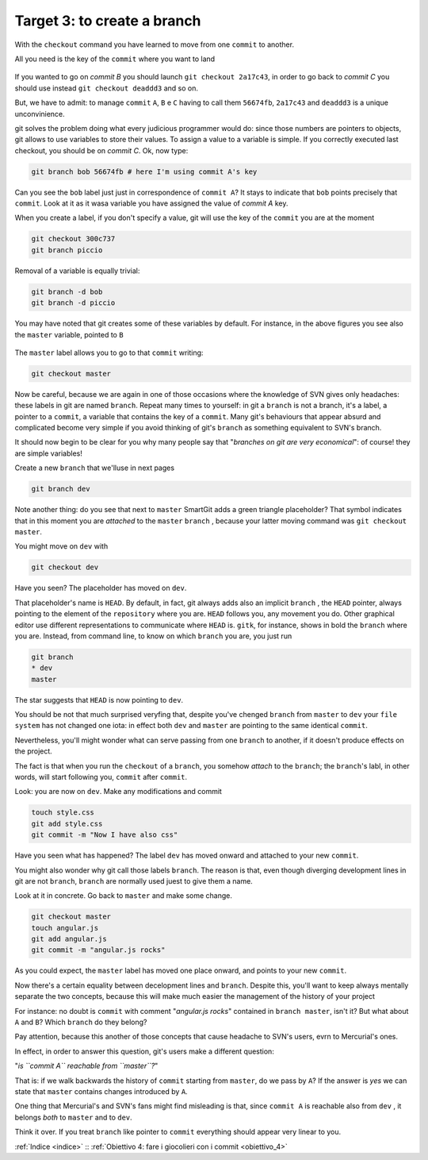 .. _obiettivo_3:

Target 3: to create a branch
############################

With the ``checkout`` command you have learned to move from one ``commit``
to another.

All you need is the key of the ``commit`` where you want to land

.. code-block:: bash
    git log --oneline --all
    deaddd3 Here you have commit C
    2a17c43 Commit B, my second commit
    56674fb commit A, my first commit

.. figure:: img/repo1.png

If you wanted to go on `commit B` you should launch ``git checkout 2a17c43``,
in order to go back to `commit C` you should use instead ``git checkout deaddd3`` 
and so on.

But, we have to admit: to manage ``commit`` ``A``, ``B`` e ``C``
having to call them ``56674fb``, ``2a17c43`` and ``deaddd3`` is a unique
unconvinience. 

git solves the problem doing what every judicious programmer would do: 
since those numbers are pointers to objects, git allows to use variables 
to store their values. To assign a value to a variable is simple. If you
correctly executed last checkout, you should be on `commit C`.
Ok, now type:

.. code-block:: bash

    git branch bob 56674fb # here I'm using commit A's key

.. figure:: img/bob.png

Can you see the ``bob`` label just just in correspondence of ``commit A``? 
It stays to indicate that ``bob`` points precisely that ``commit``. 
Look at it as it wasa variable you have assigned the value of `commit A`
key.

When you create a label, if you don't specify a value, git will use the
key of the ``commit`` you are at the moment

.. code-block:: bash

    git checkout 300c737
    git branch piccio

.. figure:: img/piccio.png

Removal of a variable is equally trivial:

.. code-block:: bash

    git branch -d bob
    git branch -d piccio

You may have noted that git creates some of these variables by default. For
instance, in the above figures you see also the ``master`` variable,
pointed to ``B``

.. figure:: img/repo2.png

The ``master`` label allows you to go to that ``commit`` writing:

.. code-block:: bash

    git checkout master

Now be careful, because we are again in one of those occasions where the
knowledge of SVN gives only headaches: these labels in git are named 
``branch``. Repeat many times to yourself: in git a ``branch`` is not a
branch, it's a label, a pointer to a ``commit``, a variable that contains
the key of a ``commit``. Many git's behaviours that appear absurd and 
complicated become very simple if you avoid thinking of git's ``branch``
as something equivalent to SVN's branch.

It should now begin to be clear for you why many people say that "*branches
on git are very economical*\ ": of course! they are simple variables!

Create a new ``branch`` that we'lluse in next pages

.. code-block:: bash

    git branch dev

.. figure:: img/branch-dev.png

Note another thing: do you see that next to ``master`` SmartGit adds a 
green triangle placeholder? That symbol indicates that in this moment 
you are *attached* to the  ``master``  ``branch`` , because your latter
moving command was ``git checkout master``.

You might move on ``dev`` with

.. code-block:: bash

    git checkout dev

.. figure:: img/branch-dev2.png

Have you seen? The placeholder has moved on ``dev``.

That placeholder's name is ``HEAD``. By default, in fact, git always 
adds also an implicit ``branch`` , the ``HEAD`` pointer, always pointing
to the element of the ``repository`` where you are. ``HEAD`` follows
you, any movement you do. Other graphical editor use different 
representations to communicate where ``HEAD`` is.
``gitk``, for instance, shows in bold the ``branch`` where you are. Instead,
from command line, to know on which ``branch`` you are, you just run

.. code-block:: bash

    git branch  
    * dev
    master

The star suggests that ``HEAD`` is now pointing to ``dev``.

You should be not that much surprised veryfing that, despite you've 
chenged ``branch`` from ``master`` to ``dev`` your ``file system`` has 
not changed one iota: in effect both ``dev`` and ``master`` are 
pointing to the same identical ``commit``.

Nevertheless, you'll might wonder what can serve passing from one ``branch`` 
to another, if it doesn't produce effects on the project. 

The fact is that when you run the ``checkout`` of a ``branch``, you somehow
*attach* to the ``branch``; the ``branch``'s labl, in
other words, will start following you, ``commit`` after ``commit``.

Look: you are now on ``dev``. Make any modifications and commit

.. code-block:: bash

    touch style.css
    git add style.css
    git commit -m "Now I have also css"


.. figure:: img/branch-dev3.png

Have you seen what has happened? The label  ``dev`` has moved onward and
attached to your new ``commit``.

You might also wonder why git call those labels  ``branch``.
The reason is that, even though diverging development lines in git are 
not ``branch``, ``branch`` are normally used juest to give them a name.

Look at it in concrete. Go back to ``master`` and make some change.

.. code-block:: bash

    git checkout master
    touch angular.js
    git add angular.js
    git commit -m "angular.js rocks"

.. figure:: img/angular.png

As you could expect, the ``master`` label has moved one place onward, and 
points to your new ``commit``.

Now there's a certain equality between decelopment lines and ``branch``. 
Despite this, you'll want to keep always mentally separate the two concepts,
because this will make much easier the management of the history of your
project 

For instance: no doubt is ``commit`` with comment "*angular.js
rocks*\ " contained in ``branch master``, isn't it? But what about
``A`` and ``B``? Which ``branch`` do they belong?

Pay attention, because this another of those concepts that cause headache
to SVN's users, evrn to Mercurial's ones.

In effect, in order to answer this question, git's users make a different 
question: 

"*is ``commit A`` reachable from ``master``?*\ "

That is: if we walk backwards the history of  ``commit`` starting from
``master``, do we pass by ``A``? If the answer is *yes* we can state that 
``master`` contains changes introduced by ``A``.

One thing that Mercurial's and SVN's fans might find misleading is that,
since ``commit A`` is reachable also from ``dev`` , it belongs *both* to
``master`` and to ``dev``.

Think it over. If you treat ``branch`` like pointer to ``commit`` everything
should appear very linear to you.

:ref:`Indice <indice>` :: :ref:`Obiettivo 4: fare i giocolieri con i commit <obiettivo_4>`
